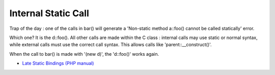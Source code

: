 .. _internal-static-call:

Internal Static Call
--------------------

.. meta::
	:description:
		Internal Static Call: Trap of the day : one of the calls in bar() will generate a 'Non-static method a::foo() cannot be called statically' error.

Trap of the day : one of the calls in bar() will generate a 'Non-static method a::foo() cannot be called statically' error. 

Which one? It is the d::foo(). All other calls are made within the C class : internal calls may use static or normal syntax, while external calls must use the correct call syntax. This allows calls like 'parent::__construct()'. 

When the call to bar() is made with '(new d)', the 'd::foo()' works again.

.. image:: ../images/internal_static_call.png

* `Late Static Bindings (PHP manual) <https://www.php.net/manual/en/language.oop5.late-static-bindings.php>`_


